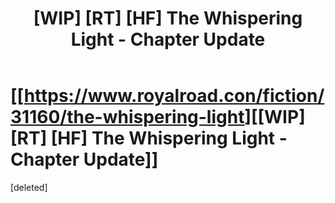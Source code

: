 #+TITLE: [WIP] [RT] [HF] The Whispering Light - Chapter Update

* [[https://www.royalroad.con/fiction/31160/the-whispering-light][[WIP] [RT] [HF] The Whispering Light - Chapter Update]]
:PROPERTIES:
:Score: 1
:DateUnix: 1593175293.0
:DateShort: 2020-Jun-26
:END:
[deleted]

